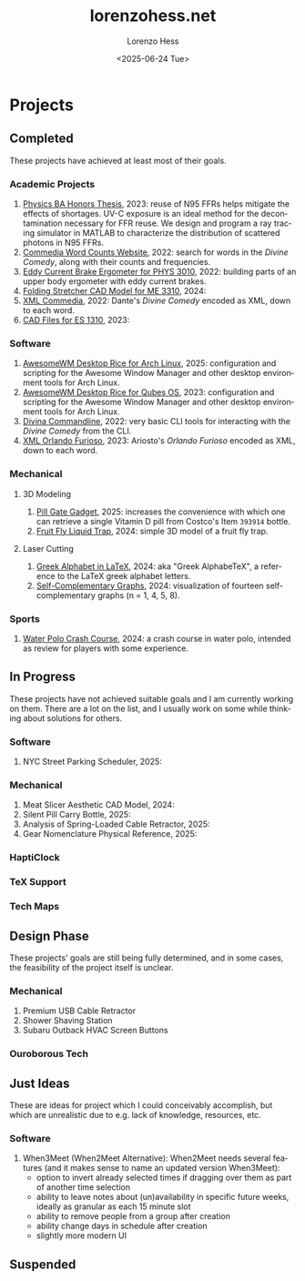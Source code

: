 * Projects
#+title:lorenzohess.net
#+date: <2025-06-24 Tue>
#+author: Lorenzo Hess
#+email: lorenzohess@tutanota.com
#+language: en
#+select_tags: export
#+exclude_tags: noexport
#+creator: Emacs 29.4 (Org mode 9.7.29)

#+options: html-link-use-abs-url:nil html-postamble:auto html-preamble:t html-scripts:t html-style:t tex:t expand-links:t f:t section-numbers:nil
#+html_doctype: xhtml-strict
#+html_equation_reference_format: \eqref{%s}
** Completed
These projects have achieved at least most of their goals.
*** Academic Projects
1. [[https://digitalcollections.bowdoin.edu/view/4961/][Physics BA Honors Thesis]], 2023: reuse of N95 FFRs helps mitigate the effects of shortages. UV-C exposure is an ideal method for the decontamination necessary for FFR reuse. We design and program a ray tracing simulator in MATLAB to characterize the distribution of scattered photons in N95 FFRs.
2. [[https://gitlab.com/lorenzohess/dante-site-backend][Commedia Word Counts Website]], 2022: search for words in the /Divine Comedy/, along with their counts and frequencies.
3. [[https://gitlab.com/lorenzohess/eddy-current-brakes-ergometer][Eddy Current Brake Ergometer for PHYS 3010]], 2022: building parts of an upper body ergometer with eddy current brakes.
4. [[https://gitlab.com/lorenzohess/me3310-stretcher-cad][Folding Stretcher CAD Model for ME 3310]], 2024:
5. [[https://gitlab.com/lorenzohess/xml-commedia][XML Commedia]], 2022: Dante's /Divine Comedy/ encoded as XML, down to each word.
6. [[https://gitlab.com/lorenzohess/es-1310-cad-files][CAD Files for ES 1310]], 2023:
*** Software
1. [[https://gitlab.com/lorenzohess/arch-awesomewm-rice][AwesomeWM Desktop Rice for Arch Linux]], 2025: configuration and scripting for the Awesome Window Manager and other desktop environment tools for Arch Linux.
2. [[https://github.com/lorenzohess/qubes-awesomewm-rice][AwesomeWM Desktop Rice for Qubes OS]], 2023: configuration and scripting for the Awesome Window Manager and other desktop environment tools for Arch Linux.
3. [[https://gitlab.com/lorenzohess/divina-commandline][Divina Commandline]], 2022: very basic CLI tools for interacting with the /Divine Comedy/ from the CLI.
4. [[https://gitlab.com/lorenzohess/xml-orlando-furioso][XML Orlando Furioso]], 2023: Ariosto's /Orlando Furioso/ encoded as XML, down to each word.
*** Mechanical
**** 3D Modeling
1. [[https://github.com/lorenzohess/pill-gate-kirkland-393914][Pill Gate Gadget]], 2025: increases the convenience with which one can retrieve a single Vitamin D pill from Costco's Item =393914= bottle.
2. [[https://gitlab.com/lorenzohess/fruit-fly-liquid-trap][Fruit Fly Liquid Trap]], 2024: simple 3D model of a fruit fly trap.
**** Laser Cutting
1. [[https://gitlab.com/lorenzohess/greek-alphabetex][Greek Alphabet in LaTeX]], 2024: aka "Greek AlphabeTeX", a reference to the LaTeX greek alphabet letters.
2. [[https://gitlab.com/lorenzohess/self-complementary-graphs-gift][Self-Complementary Graphs]], 2024: visualization of fourteen self-complementary graphs (n = 1, 4, 5, 8).
*** Sports
1. [[https://gitlab.com/lorenzohess/water-polo-crash-course][Water Polo Crash Course]], 2024: a crash course in water polo, intended as review for players with some experience.
** In Progress
These projects have not achieved suitable goals and I am currently working on them. There are a lot on the list, and I usually work on some while thinking about solutions for others.
*** Software
1. NYC Street Parking Scheduler, 2025:
*** Mechanical
1. Meat Slicer Aesthetic CAD Model, 2024:
2. Silent Pill Carry Bottle, 2025:
3. Analysis of Spring-Loaded Cable Retractor, 2025:
4. Gear Nomenclature Physical Reference, 2025:
*** HaptiClock
*** TeX Support
*** Tech Maps
** Design Phase
These projects' goals are still being fully determined, and in some cases, the feasibility of the project itself is unclear.
*** Mechanical
1. Premium USB Cable Retractor
2. Shower Shaving Station
3. Subaru Outback HVAC Screen Buttons
*** Ouroborous Tech
** Just Ideas
These are ideas for project which I could conceivably accomplish, but which are unrealistic due to e.g. lack of knowledge, resources, etc.
*** Software
1. When3Meet (When2Meet Alternative): When2Meet needs several features (and it makes sense to name an updated version When3Meet):
   - option to invert already selected times if dragging over them as part of another time selection
   - ability to leave notes about (un)availability in specific future weeks, ideally as granular as each 15 minute slot
   - ability to remove people from a group after creation
   - ability change days in schedule after creation
   - slightly more modern UI
** Suspended
